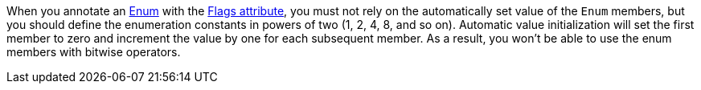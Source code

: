 When you annotate an https://learn.microsoft.com/en-us/dotnet/api/system.enum?[Enum] with the https://learn.microsoft.com/en-us/dotnet/api/system.flagsattribute[Flags attribute], you must not rely on the automatically set value of the `Enum` members, but you should define the enumeration constants in powers of two (1, 2, 4, 8, and so on). Automatic value initialization will set the first member to zero and increment the value by one for each subsequent member. As a result, you won’t be able to use the enum members with bitwise operators.
